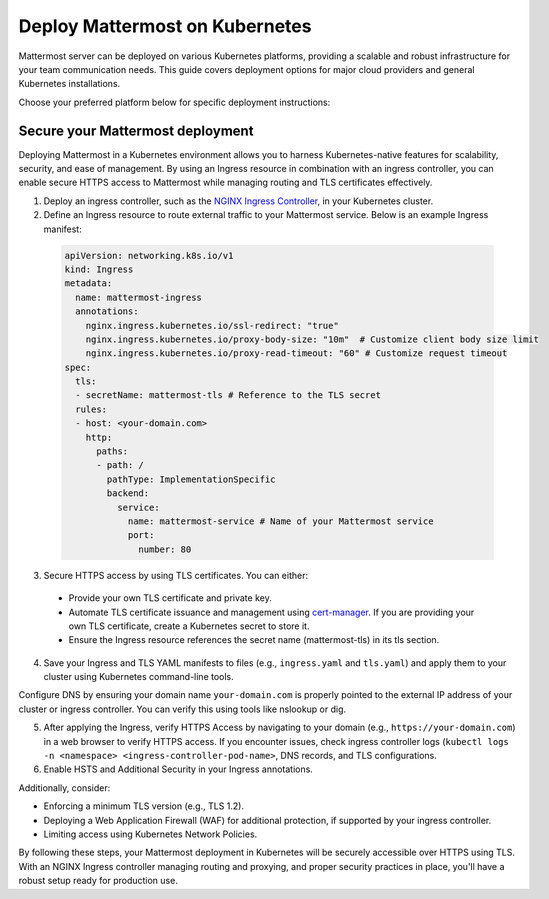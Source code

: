 Deploy Mattermost on Kubernetes
===============================

Mattermost server can be deployed on various Kubernetes platforms, providing a scalable and robust infrastructure for your team communication needs. This guide covers deployment options for major cloud providers and general Kubernetes installations.

Choose your preferred platform below for specific deployment instructions:

.. tab:: Azure

  .. include:: kubernetes/deploy-k8s-aks.rst

.. tab:: Other Kubernetes

  .. include:: kubernetes/deploy-k8s.rst

Secure your Mattermost deployment
---------------------------------

Deploying Mattermost in a Kubernetes environment allows you to harness Kubernetes-native features for scalability, security, and ease of management. By using an Ingress resource in combination with an ingress controller, you can enable secure HTTPS access to Mattermost while managing routing and TLS certificates effectively.

1. Deploy an ingress controller, such as the `NGINX Ingress Controller <https://kubernetes.github.io/ingress-nginx/>`_, in your Kubernetes cluster. 
2. Define an Ingress resource to route external traffic to your Mattermost service. Below is an example Ingress manifest:

  .. code-block:: yaml

    apiVersion: networking.k8s.io/v1
    kind: Ingress
    metadata:
      name: mattermost-ingress
      annotations:
        nginx.ingress.kubernetes.io/ssl-redirect: "true"
        nginx.ingress.kubernetes.io/proxy-body-size: "10m"  # Customize client body size limit
        nginx.ingress.kubernetes.io/proxy-read-timeout: "60" # Customize request timeout
    spec:
      tls:
      - secretName: mattermost-tls # Reference to the TLS secret
      rules:
      - host: <your-domain.com>
        http:
          paths:
          - path: /
            pathType: ImplementationSpecific
            backend:
              service:
                name: mattermost-service # Name of your Mattermost service
                port:
                  number: 80

3. Secure HTTPS access by using TLS certificates. You can either:

  - Provide your own TLS certificate and private key.
  - Automate TLS certificate issuance and management using `cert-manager <https://cert-manager.io/docs/>`_. If you are providing your own TLS certificate, create a Kubernetes secret to store it.
  - Ensure the Ingress resource references the secret name (mattermost-tls) in its tls section.

4. Save your Ingress and TLS YAML manifests to files (e.g., ``ingress.yaml`` and ``tls.yaml``) and apply them to your cluster using Kubernetes command-line tools. 

Configure DNS by ensuring your domain name ``your-domain.com`` is properly pointed to the external IP address of your cluster or ingress controller. You can verify this using tools like nslookup or dig.

5. After applying the Ingress, verify HTTPS Access by navigating to your domain (e.g., ``https://your-domain.com``) in a web browser to verify HTTPS access. If you encounter issues, check ingress controller logs (``kubectl logs -n <namespace> <ingress-controller-pod-name>``, DNS records, and TLS configurations.

6. Enable HSTS and Additional Security in your Ingress annotations.

Additionally, consider:

- Enforcing a minimum TLS version (e.g., TLS 1.2).
- Deploying a Web Application Firewall (WAF) for additional protection, if supported by your ingress controller.
- Limiting access using Kubernetes Network Policies.

By following these steps, your Mattermost deployment in Kubernetes will be securely accessible over HTTPS using TLS. With an NGINX Ingress controller managing routing and proxying, and proper security practices in place, you'll have a robust setup ready for production use.